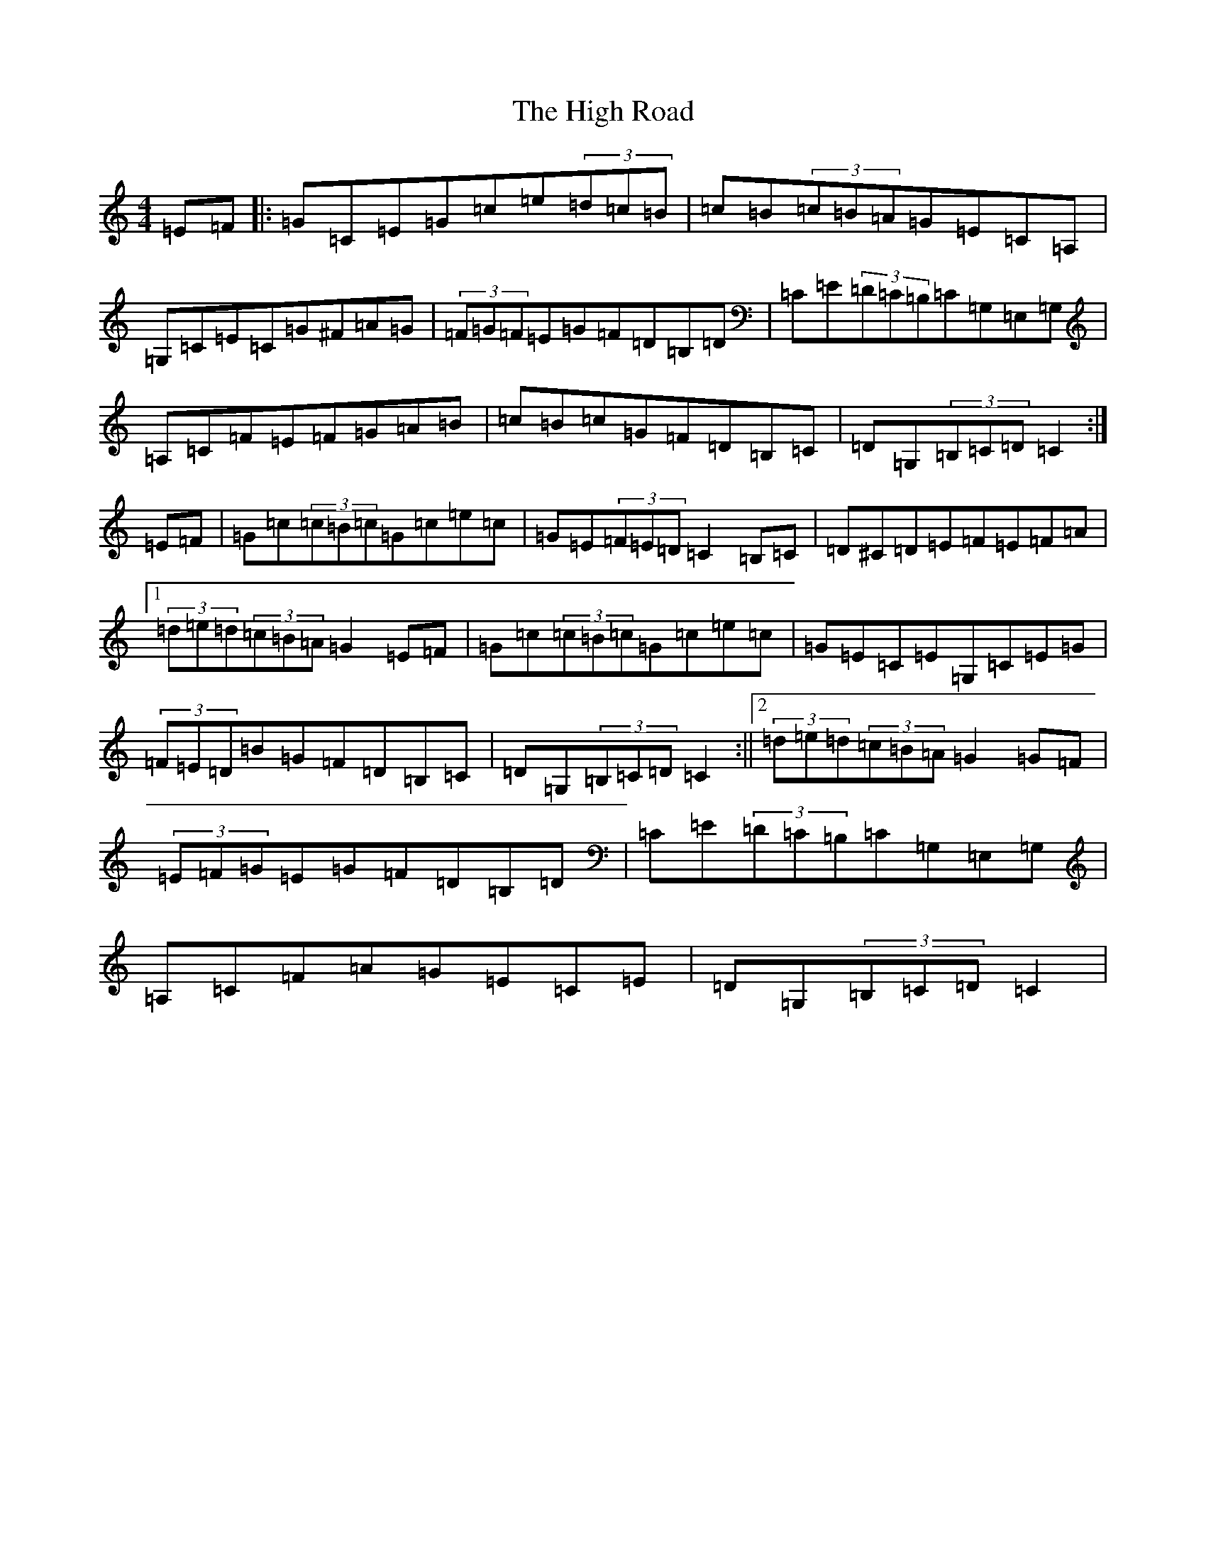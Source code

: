 X: 9088
T: High Road, The
S: https://thesession.org/tunes/13954#setting25181
R: hornpipe
M:4/4
L:1/8
K: C Major
=E=F|:=G=C=E=G=c=e(3=d=c=B|=c=B(3=c=B=A=G=E=C=A,|=G,=C=E=C=G^F=A=G|(3=F=G=F=E=G=F=D=B,=D|=C=E(3=D=C=B,=C=G,=E,=G,|=A,=C=F=E=F=G=A=B|=c=B=c=G=F=D=B,=C|=D=G,(3=B,=C=D=C2:|=E=F|=G=c(3=c=B=c=G=c=e=c|=G=E(3=F=E=D=C2=B,=C|=D^C=D=E=F=E=F=A|1(3=d=e=d(3=c=B=A=G2=E=F|=G=c(3=c=B=c=G=c=e=c|=G=E=C=E=G,=C=E=G|(3=F=E=D=B=G=F=D=B,=C|=D=G,(3=B,=C=D=C2:||2(3=d=e=d(3=c=B=A=G2=G=F|(3=E=F=G=E=G=F=D=B,=D|=C=E(3=D=C=B,=C=G,=E,=G,|=A,=C=F=A=G=E=C=E|=D=G,(3=B,=C=D=C2|